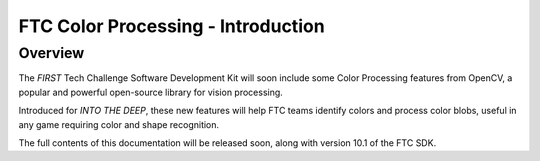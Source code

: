 FTC Color Processing - Introduction
===================================

Overview
--------

The *FIRST* Tech Challenge Software Development Kit will soon
include some Color Processing features from OpenCV, a popular and powerful
open-source library for vision processing.

Introduced for *INTO THE DEEP*, these new features will help FTC teams identify
colors and process color blobs, useful in any game requiring color and shape
recognition.

The full contents of this documentation will be released soon, along with version 10.1 of the FTC SDK.
